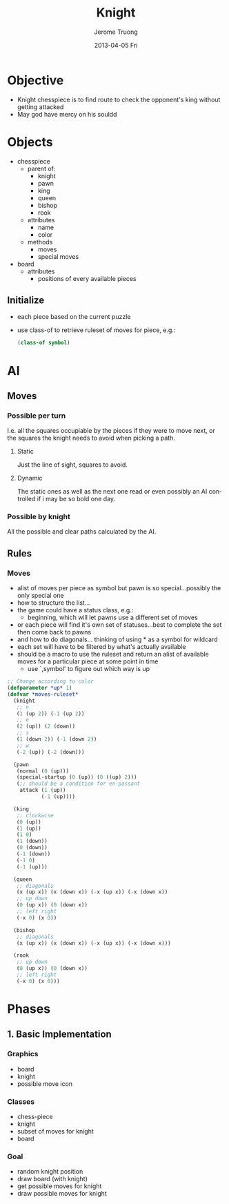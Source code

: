 #+TITLE:               Knight
#+AUTHOR:              Jerome Truong
#+EMAIL:               jqtruong@ZEBRON
#+DATE:                2013-04-05 Fri
#+DESCRIPTION:         Puzzle game based on chess in which player is the knight and must find the quickest and clear path to check the opponent king.
#+KEYWORDS:            Lisp, game, puzzle, AI
#+LANGUAGE:            en
#+OPTIONS:             H:3 num:nil toc:t \n:nil @:t ::t |:t ^:t -:t f:t *:t <:t
#+OPTIONS:             TeX:t LaTeX:t skip:nil d:nil todo:t pri:nil tags:not-in-toc
#+INFOJS_OPT:          view:nil toc:nil ltoc:t mouse:underline buttons:0 path:http://orgmode.org/org-info.js
#+EXPORT_SELECT_TAGS:  export
#+EXPORT_EXCLUDE_TAGS: noexport

* Objective
  - Knight chesspiece is to find route to check the opponent's king without getting attacked
  - May god have mercy on his souldd
* Objects
  - chesspiece
    - parent of:
      - knight
      - pawn
      - king
      - queen
      - bishop
      - rook
    - attributes
      - name
      - color
    - methods
      - moves
      - special moves
  - board
    - attributes
      - positions of every available pieces
** Initialize
   - each piece based on the current puzzle
   - use class-of to retrieve ruleset of moves for piece, e.g.:
     #+begin_src lisp
       (class-of symbol)
     #+end_src
* AI
** Moves
*** Possible per turn
    I.e. all the squares occupiable by the pieces if they were to move next, or the squares the knight needs to avoid when picking a path.
**** Static
     Just the line of sight, squares to avoid.
**** Dynamic
     The static ones as well as the next one read or even possibly an AI controlled if i may be so bold one day.
*** Possible by knight
    All the possible and clear paths calculated by the AI.
** Rules
*** Moves
    - alist of moves per piece as symbol but pawn is so special...possibly the only special one
    - how to structure the list...
    - the game could have a status class, e.g.:
      - beginning, which will let pawns use a different set of moves
    - or each piece will find it's own set of statuses...best to complete the set then come back to pawns
    - and how to do diagonals... thinking of using * as a symbol for wildcard
    - each set will have to be filtered by what's actually available
    - should be a macro to use the ruleset and return an alist of available moves for a particular piece at some point in time
      - use `,symbol' to figure out which way is up
        
    #+begin_src lisp
      ;; Change according to color
      (defparameter *up* 1)
      (defvar *moves-ruleset* 
        (knight
         ;; n
         (1 (up 2)) (-1 (up 2))
         ;; e
         (2 (up)) (2 (down))
         ;; s
         (1 (down 2)) (-1 (down 2))
         ;; w
         (-2 (up)) (-2 (down)))
      
        (pawn
         (normal (0 (up)))
         (special-startup (0 (up)) (0 ((up) 2)))
         (;; should be a condition for en-passant
          attack (1 (up))
                 (-1 (up))))
      
        (king
         ;; clockwise
         (0 (up))
         (1 (up))
         (1 0)
         (1 (down))
         (0 (down))
         (-1 (down))
         (-1 0)
         (-1 (up)))
      
        (queen
         ;; diagonals
         (x (up x)) (x (down x)) (-x (up x)) (-x (down x))
         ;; up down
         (0 (up x)) (0 (down x))
         ;; left right
         (-x 0) (x 0))
      
        (bishop
         ;; diagonals
         (x (up x)) (x (down x)) (-x (up x)) (-x (down x)))
      
        (rook 
         ;; up down
         (0 (up x)) (0 (down x))
         ;; left right
         (-x 0) (x 0)))
    #+end_src
* Phases
** 1. Basic Implementation
*** Graphics
    - board
    - knight
    - possible move icon
*** Classes
    - chess-piece
    - knight
    - subset of moves for knight
    - board
*** Goal
    - random knight position
    - draw board (with knight)
    - get possible moves for knight
    - draw possible moves for knight
